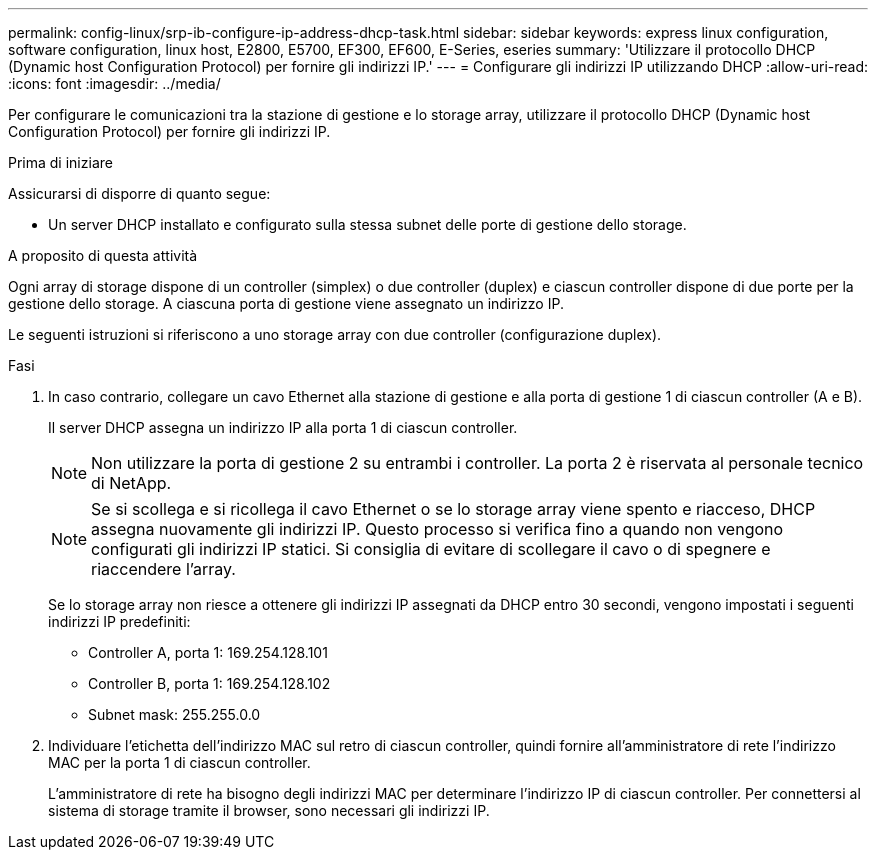 ---
permalink: config-linux/srp-ib-configure-ip-address-dhcp-task.html 
sidebar: sidebar 
keywords: express linux configuration, software configuration, linux host, E2800, E5700, EF300, EF600, E-Series, eseries 
summary: 'Utilizzare il protocollo DHCP (Dynamic host Configuration Protocol) per fornire gli indirizzi IP.' 
---
= Configurare gli indirizzi IP utilizzando DHCP
:allow-uri-read: 
:icons: font
:imagesdir: ../media/


[role="lead"]
Per configurare le comunicazioni tra la stazione di gestione e lo storage array, utilizzare il protocollo DHCP (Dynamic host Configuration Protocol) per fornire gli indirizzi IP.

.Prima di iniziare
Assicurarsi di disporre di quanto segue:

* Un server DHCP installato e configurato sulla stessa subnet delle porte di gestione dello storage.


.A proposito di questa attività
Ogni array di storage dispone di un controller (simplex) o due controller (duplex) e ciascun controller dispone di due porte per la gestione dello storage. A ciascuna porta di gestione viene assegnato un indirizzo IP.

Le seguenti istruzioni si riferiscono a uno storage array con due controller (configurazione duplex).

.Fasi
. In caso contrario, collegare un cavo Ethernet alla stazione di gestione e alla porta di gestione 1 di ciascun controller (A e B).
+
Il server DHCP assegna un indirizzo IP alla porta 1 di ciascun controller.

+

NOTE: Non utilizzare la porta di gestione 2 su entrambi i controller. La porta 2 è riservata al personale tecnico di NetApp.

+

NOTE: Se si scollega e si ricollega il cavo Ethernet o se lo storage array viene spento e riacceso, DHCP assegna nuovamente gli indirizzi IP. Questo processo si verifica fino a quando non vengono configurati gli indirizzi IP statici. Si consiglia di evitare di scollegare il cavo o di spegnere e riaccendere l'array.

+
Se lo storage array non riesce a ottenere gli indirizzi IP assegnati da DHCP entro 30 secondi, vengono impostati i seguenti indirizzi IP predefiniti:

+
** Controller A, porta 1: 169.254.128.101
** Controller B, porta 1: 169.254.128.102
** Subnet mask: 255.255.0.0


. Individuare l'etichetta dell'indirizzo MAC sul retro di ciascun controller, quindi fornire all'amministratore di rete l'indirizzo MAC per la porta 1 di ciascun controller.
+
L'amministratore di rete ha bisogno degli indirizzi MAC per determinare l'indirizzo IP di ciascun controller. Per connettersi al sistema di storage tramite il browser, sono necessari gli indirizzi IP.


